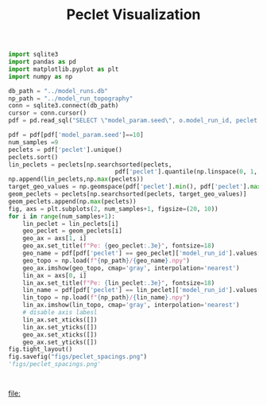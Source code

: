 #+title: Peclet Visualization
#+PROPERTY: header-args:python /home/jo/micromaba/envs/torchland/bin/python :session peclet_viz

#+BEGIN_SRC python
import sqlite3
import pandas as pd
import matplotlib.pyplot as plt
import numpy as np
#+END_SRC

#+RESULTS:
: None

#+BEGIN_SRC python :results table :return pdf.head()
db_path = "../model_runs.db"
np_path = "../model_run_topography"
conn = sqlite3.connect(db_path)
cursor = conn.cursor()
pdf = pd.read_sql("SELECT \"model_param.seed\", o.model_run_id, peclet FROM model_run_params r INNER JOIN model_run_outputs o ON r.model_run_id = o.model_run_id", conn)
#+END_SRC

#+RESULTS:
|   | model_param.seed | model_run_id                         |             peclet |
|---+------------------+--------------------------------------+--------------------|
| 0 |             10.0 | 4e8a6aa8-3d27-4fb5-a964-30ee0eda4125 | 190.97765173539105 |
| 1 |             10.0 | 9c2a7812-b080-43ee-bf05-8dc492d11efa | 174.47938379689285 |
| 2 |             10.0 | bc1eb7d8-9459-4306-aa00-e239311fab0a | 161.14390119371316 |
| 3 |             10.0 | 9e15892b-3e80-4c40-b478-ec0dcf8f4a9a |  150.7258753489083 |
| 4 |             10.0 | 59b5c29e-956b-43ae-9be5-13488999bc8a |  141.3702295848354 |

#+BEGIN_SRC python :results file :exports both
pdf = pdf[pdf['model_param.seed']==10]
num_samples =9
peclets = pdf['peclet'].unique()
peclets.sort()
lin_peclets = peclets[np.searchsorted(peclets,
                              pdf['peclet'].quantile(np.linspace(0, 1, num_samples)).unique())]
np.append(lin_peclets,np.max(peclets))
target_geo_values = np.geomspace(pdf['peclet'].min(), pdf['peclet'].max(), num_samples)
geom_peclets = peclets[np.searchsorted(peclets, target_geo_values)]
geom_peclets.append(np.max(peclets))
fig, axs = plt.subplots(2, num_samples+1, figsize=(20, 10))
for i in range(num_samples+1):
    lin_peclet = lin_peclets[i]
    geo_peclet = geom_peclets[i]
    geo_ax = axs[1, i]
    geo_ax.set_title(f"Pe: {geo_peclet:.3e}", fontsize=18)
    geo_name = pdf[pdf['peclet'] == geo_peclet]['model_run_id'].values[0]
    geo_topo = np.load(f"{np_path}/{geo_name}.npy")
    geo_ax.imshow(geo_topo, cmap='gray', interpolation='nearest')
    lin_ax = axs[0, i]
    lin_ax.set_title(f"Pe: {lin_peclet:.3e}", fontsize=18)
    lin_name = pdf[pdf['peclet'] == lin_peclet]['model_run_id'].values[0]
    lin_topo = np.load(f"{np_path}/{lin_name}.npy")
    lin_ax.imshow(lin_topo, cmap='gray', interpolation='nearest')
    # disable axis labesl
    lin_ax.set_xticks([])
    lin_ax.set_yticks([])
    geo_ax.set_xticks([])
    geo_ax.set_yticks([])
fig.tight_layout()
fig.savefig("figs/peclet_spacings.png")
'figs/peclet_spacings.png'



#+END_SRC

#+RESULTS:
[[file:]]
